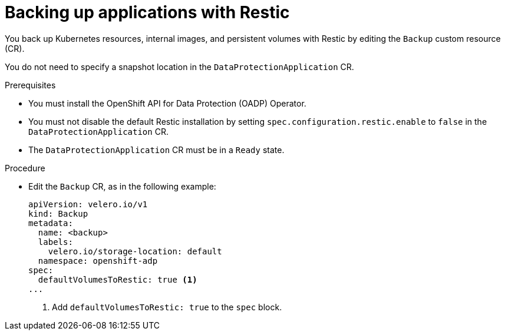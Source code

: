 // Module included in the following assemblies:
//
// * backup_and_restore/application_backup_and_restore/backing_up_and_restoring/backing-up-applications.adoc

[id="oadp-backing-up-applications-restic_{context}"]
= Backing up applications with Restic

You back up Kubernetes resources, internal images, and persistent volumes with Restic by editing the `Backup` custom resource (CR).

You do not need to specify a snapshot location in the `DataProtectionApplication` CR.

.Prerequisites

* You must install the OpenShift API for Data Protection (OADP) Operator.
* You must not disable the default Restic installation by setting `spec.configuration.restic.enable` to `false` in the `DataProtectionApplication` CR.
* The `DataProtectionApplication` CR must be in a `Ready` state.

.Procedure

* Edit the `Backup` CR, as in the following example:
+
[source,yaml]
----
apiVersion: velero.io/v1
kind: Backup
metadata:
  name: <backup>
  labels:
    velero.io/storage-location: default
  namespace: openshift-adp
spec:
  defaultVolumesToRestic: true <1>
...
----
<1> Add `defaultVolumesToRestic: true` to the `spec` block.

